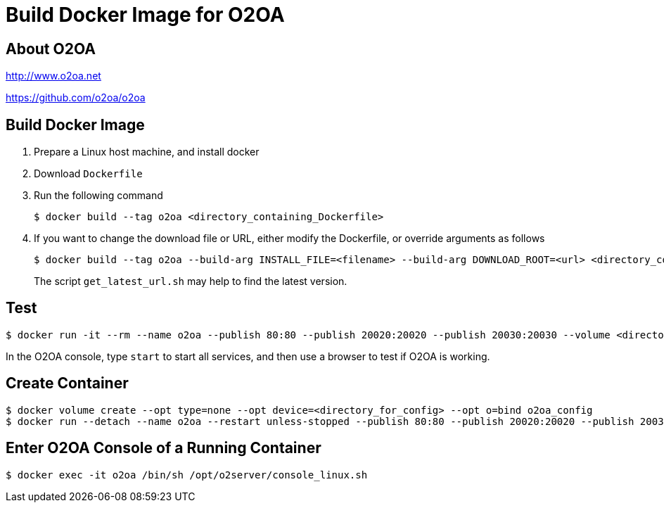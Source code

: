 # Build Docker Image for O2OA

## About O2OA
http://www.o2oa.net

https://github.com/o2oa/o2oa

## Build Docker Image
1. Prepare a Linux host machine, and install docker
1. Download `Dockerfile`
1. Run the following command
+
[source,bash]
----
$ docker build --tag o2oa <directory_containing_Dockerfile>
----

1. If you want to change the download file or URL, either modify the Dockerfile, or override arguments as follows
+
[source,bash]
----
$ docker build --tag o2oa --build-arg INSTALL_FILE=<filename> --build-arg DOWNLOAD_ROOT=<url> <directory_containing_Dockerfile>
----
+
The script `get_latest_url.sh` may help to find the latest version.

## Test
[source,bash]
----
$ docker run -it --rm --name o2oa --publish 80:80 --publish 20020:20020 --publish 20030:20030 --volume <directory_for_config>:/opt/o2server/config --volume <directory_for_local>:/opt/o2server/local o2oa
----

In the O2OA console, type `start` to start all services, and then use a browser to test if O2OA is working.

## Create Container
[source,bash]
----
$ docker volume create --opt type=none --opt device=<directory_for_config> --opt o=bind o2oa_config
$ docker run --detach --name o2oa --restart unless-stopped --publish 80:80 --publish 20020:20020 --publish 20030:20030 --volume o2oa_config:/opt/o2server/config --volume <directory_for_local>:/opt/o2server/local --volume /etc/localtime:/etc/localtime:ro --volume /etc/timezone:/etc/timezone:ro o2oa
----

## Enter O2OA Console of a Running Container
[source,bash]
----
$ docker exec -it o2oa /bin/sh /opt/o2server/console_linux.sh
----
